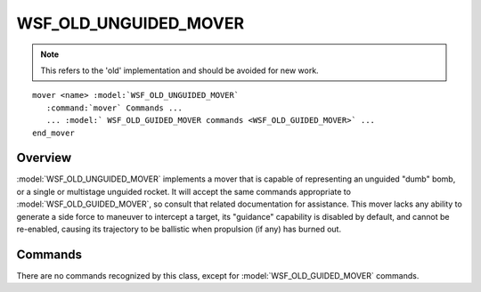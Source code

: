 .. ****************************************************************************
.. CUI
..
.. The Advanced Framework for Simulation, Integration, and Modeling (AFSIM)
..
.. The use, dissemination or disclosure of data in this file is subject to
.. limitation or restriction. See accompanying README and LICENSE for details.
.. ****************************************************************************

WSF_OLD_UNGUIDED_MOVER
----------------------

.. model:: mover WSF_OLD_UNGUIDED_MOVER

.. note::

   This refers to the 'old' implementation and should be avoided for new work.

.. parsed-literal::

   mover <name> :model:`WSF_OLD_UNGUIDED_MOVER`
      :command:`mover` Commands ...
      ... :model:` WSF_OLD_GUIDED_MOVER commands <WSF_OLD_GUIDED_MOVER>` ...
   end_mover

Overview
========

:model:`WSF_OLD_UNGUIDED_MOVER` implements a mover that is capable of representing an unguided "dumb" bomb, or a single or
multistage unguided rocket.  It will accept the same commands appropriate to :model:`WSF_OLD_GUIDED_MOVER`, so consult that
related documentation for assistance.  This mover lacks any ability to generate a side force to maneuver to intercept a
target, its "guidance" capability is disabled by default, and cannot be re-enabled, causing its trajectory to be
ballistic when propulsion (if any) has burned out.

.. block:: WSF_OLD_UNGUIDED_MOVER

Commands
========

There are no commands recognized by this class, except for :model:`WSF_OLD_GUIDED_MOVER` commands.
